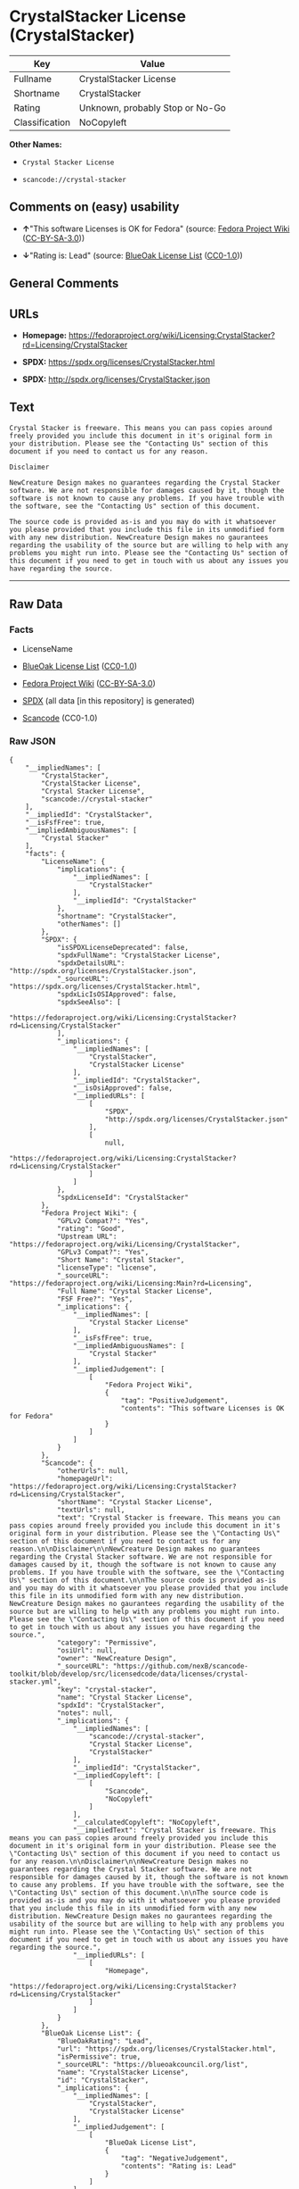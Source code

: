 * CrystalStacker License (CrystalStacker)
| Key            | Value                           |
|----------------+---------------------------------|
| Fullname       | CrystalStacker License          |
| Shortname      | CrystalStacker                  |
| Rating         | Unknown, probably Stop or No-Go |
| Classification | NoCopyleft                      |

*Other Names:*

- =Crystal Stacker License=

- =scancode://crystal-stacker=

** Comments on (easy) usability

- *↑*"This software Licenses is OK for Fedora" (source:
  [[https://fedoraproject.org/wiki/Licensing:Main?rd=Licensing][Fedora
  Project Wiki]]
  ([[https://creativecommons.org/licenses/by-sa/3.0/legalcode][CC-BY-SA-3.0]]))

- *↓*"Rating is: Lead" (source:
  [[https://blueoakcouncil.org/list][BlueOak License List]]
  ([[https://raw.githubusercontent.com/blueoakcouncil/blue-oak-list-npm-package/master/LICENSE][CC0-1.0]]))

** General Comments

** URLs

- *Homepage:*
  https://fedoraproject.org/wiki/Licensing:CrystalStacker?rd=Licensing/CrystalStacker

- *SPDX:* https://spdx.org/licenses/CrystalStacker.html

- *SPDX:* http://spdx.org/licenses/CrystalStacker.json

** Text
#+BEGIN_EXAMPLE
  Crystal Stacker is freeware. This means you can pass copies around freely provided you include this document in it's original form in your distribution. Please see the "Contacting Us" section of this document if you need to contact us for any reason.

  Disclaimer

  NewCreature Design makes no guarantees regarding the Crystal Stacker software. We are not responsible for damages caused by it, though the software is not known to cause any problems. If you have trouble with the software, see the "Contacting Us" section of this document.

  The source code is provided as-is and you may do with it whatsoever you please provided that you include this file in its unmodified form with any new distribution. NewCreature Design makes no gaurantees regarding the usability of the source but are willing to help with any problems you might run into. Please see the "Contacting Us" section of this document if you need to get in touch with us about any issues you have regarding the source.
#+END_EXAMPLE

--------------

** Raw Data
*** Facts

- LicenseName

- [[https://blueoakcouncil.org/list][BlueOak License List]]
  ([[https://raw.githubusercontent.com/blueoakcouncil/blue-oak-list-npm-package/master/LICENSE][CC0-1.0]])

- [[https://fedoraproject.org/wiki/Licensing:Main?rd=Licensing][Fedora
  Project Wiki]]
  ([[https://creativecommons.org/licenses/by-sa/3.0/legalcode][CC-BY-SA-3.0]])

- [[https://spdx.org/licenses/CrystalStacker.html][SPDX]] (all data [in
  this repository] is generated)

- [[https://github.com/nexB/scancode-toolkit/blob/develop/src/licensedcode/data/licenses/crystal-stacker.yml][Scancode]]
  (CC0-1.0)

*** Raw JSON
#+BEGIN_EXAMPLE
  {
      "__impliedNames": [
          "CrystalStacker",
          "CrystalStacker License",
          "Crystal Stacker License",
          "scancode://crystal-stacker"
      ],
      "__impliedId": "CrystalStacker",
      "__isFsfFree": true,
      "__impliedAmbiguousNames": [
          "Crystal Stacker"
      ],
      "facts": {
          "LicenseName": {
              "implications": {
                  "__impliedNames": [
                      "CrystalStacker"
                  ],
                  "__impliedId": "CrystalStacker"
              },
              "shortname": "CrystalStacker",
              "otherNames": []
          },
          "SPDX": {
              "isSPDXLicenseDeprecated": false,
              "spdxFullName": "CrystalStacker License",
              "spdxDetailsURL": "http://spdx.org/licenses/CrystalStacker.json",
              "_sourceURL": "https://spdx.org/licenses/CrystalStacker.html",
              "spdxLicIsOSIApproved": false,
              "spdxSeeAlso": [
                  "https://fedoraproject.org/wiki/Licensing:CrystalStacker?rd=Licensing/CrystalStacker"
              ],
              "_implications": {
                  "__impliedNames": [
                      "CrystalStacker",
                      "CrystalStacker License"
                  ],
                  "__impliedId": "CrystalStacker",
                  "__isOsiApproved": false,
                  "__impliedURLs": [
                      [
                          "SPDX",
                          "http://spdx.org/licenses/CrystalStacker.json"
                      ],
                      [
                          null,
                          "https://fedoraproject.org/wiki/Licensing:CrystalStacker?rd=Licensing/CrystalStacker"
                      ]
                  ]
              },
              "spdxLicenseId": "CrystalStacker"
          },
          "Fedora Project Wiki": {
              "GPLv2 Compat?": "Yes",
              "rating": "Good",
              "Upstream URL": "https://fedoraproject.org/wiki/Licensing/CrystalStacker",
              "GPLv3 Compat?": "Yes",
              "Short Name": "Crystal Stacker",
              "licenseType": "license",
              "_sourceURL": "https://fedoraproject.org/wiki/Licensing:Main?rd=Licensing",
              "Full Name": "Crystal Stacker License",
              "FSF Free?": "Yes",
              "_implications": {
                  "__impliedNames": [
                      "Crystal Stacker License"
                  ],
                  "__isFsfFree": true,
                  "__impliedAmbiguousNames": [
                      "Crystal Stacker"
                  ],
                  "__impliedJudgement": [
                      [
                          "Fedora Project Wiki",
                          {
                              "tag": "PositiveJudgement",
                              "contents": "This software Licenses is OK for Fedora"
                          }
                      ]
                  ]
              }
          },
          "Scancode": {
              "otherUrls": null,
              "homepageUrl": "https://fedoraproject.org/wiki/Licensing:CrystalStacker?rd=Licensing/CrystalStacker",
              "shortName": "Crystal Stacker License",
              "textUrls": null,
              "text": "Crystal Stacker is freeware. This means you can pass copies around freely provided you include this document in it's original form in your distribution. Please see the \"Contacting Us\" section of this document if you need to contact us for any reason.\n\nDisclaimer\n\nNewCreature Design makes no guarantees regarding the Crystal Stacker software. We are not responsible for damages caused by it, though the software is not known to cause any problems. If you have trouble with the software, see the \"Contacting Us\" section of this document.\n\nThe source code is provided as-is and you may do with it whatsoever you please provided that you include this file in its unmodified form with any new distribution. NewCreature Design makes no gaurantees regarding the usability of the source but are willing to help with any problems you might run into. Please see the \"Contacting Us\" section of this document if you need to get in touch with us about any issues you have regarding the source.",
              "category": "Permissive",
              "osiUrl": null,
              "owner": "NewCreature Design",
              "_sourceURL": "https://github.com/nexB/scancode-toolkit/blob/develop/src/licensedcode/data/licenses/crystal-stacker.yml",
              "key": "crystal-stacker",
              "name": "Crystal Stacker License",
              "spdxId": "CrystalStacker",
              "notes": null,
              "_implications": {
                  "__impliedNames": [
                      "scancode://crystal-stacker",
                      "Crystal Stacker License",
                      "CrystalStacker"
                  ],
                  "__impliedId": "CrystalStacker",
                  "__impliedCopyleft": [
                      [
                          "Scancode",
                          "NoCopyleft"
                      ]
                  ],
                  "__calculatedCopyleft": "NoCopyleft",
                  "__impliedText": "Crystal Stacker is freeware. This means you can pass copies around freely provided you include this document in it's original form in your distribution. Please see the \"Contacting Us\" section of this document if you need to contact us for any reason.\n\nDisclaimer\n\nNewCreature Design makes no guarantees regarding the Crystal Stacker software. We are not responsible for damages caused by it, though the software is not known to cause any problems. If you have trouble with the software, see the \"Contacting Us\" section of this document.\n\nThe source code is provided as-is and you may do with it whatsoever you please provided that you include this file in its unmodified form with any new distribution. NewCreature Design makes no gaurantees regarding the usability of the source but are willing to help with any problems you might run into. Please see the \"Contacting Us\" section of this document if you need to get in touch with us about any issues you have regarding the source.",
                  "__impliedURLs": [
                      [
                          "Homepage",
                          "https://fedoraproject.org/wiki/Licensing:CrystalStacker?rd=Licensing/CrystalStacker"
                      ]
                  ]
              }
          },
          "BlueOak License List": {
              "BlueOakRating": "Lead",
              "url": "https://spdx.org/licenses/CrystalStacker.html",
              "isPermissive": true,
              "_sourceURL": "https://blueoakcouncil.org/list",
              "name": "CrystalStacker License",
              "id": "CrystalStacker",
              "_implications": {
                  "__impliedNames": [
                      "CrystalStacker",
                      "CrystalStacker License"
                  ],
                  "__impliedJudgement": [
                      [
                          "BlueOak License List",
                          {
                              "tag": "NegativeJudgement",
                              "contents": "Rating is: Lead"
                          }
                      ]
                  ],
                  "__impliedCopyleft": [
                      [
                          "BlueOak License List",
                          "NoCopyleft"
                      ]
                  ],
                  "__calculatedCopyleft": "NoCopyleft",
                  "__impliedURLs": [
                      [
                          "SPDX",
                          "https://spdx.org/licenses/CrystalStacker.html"
                      ]
                  ]
              }
          }
      },
      "__impliedJudgement": [
          [
              "BlueOak License List",
              {
                  "tag": "NegativeJudgement",
                  "contents": "Rating is: Lead"
              }
          ],
          [
              "Fedora Project Wiki",
              {
                  "tag": "PositiveJudgement",
                  "contents": "This software Licenses is OK for Fedora"
              }
          ]
      ],
      "__impliedCopyleft": [
          [
              "BlueOak License List",
              "NoCopyleft"
          ],
          [
              "Scancode",
              "NoCopyleft"
          ]
      ],
      "__calculatedCopyleft": "NoCopyleft",
      "__isOsiApproved": false,
      "__impliedText": "Crystal Stacker is freeware. This means you can pass copies around freely provided you include this document in it's original form in your distribution. Please see the \"Contacting Us\" section of this document if you need to contact us for any reason.\n\nDisclaimer\n\nNewCreature Design makes no guarantees regarding the Crystal Stacker software. We are not responsible for damages caused by it, though the software is not known to cause any problems. If you have trouble with the software, see the \"Contacting Us\" section of this document.\n\nThe source code is provided as-is and you may do with it whatsoever you please provided that you include this file in its unmodified form with any new distribution. NewCreature Design makes no gaurantees regarding the usability of the source but are willing to help with any problems you might run into. Please see the \"Contacting Us\" section of this document if you need to get in touch with us about any issues you have regarding the source.",
      "__impliedURLs": [
          [
              "SPDX",
              "https://spdx.org/licenses/CrystalStacker.html"
          ],
          [
              "SPDX",
              "http://spdx.org/licenses/CrystalStacker.json"
          ],
          [
              null,
              "https://fedoraproject.org/wiki/Licensing:CrystalStacker?rd=Licensing/CrystalStacker"
          ],
          [
              "Homepage",
              "https://fedoraproject.org/wiki/Licensing:CrystalStacker?rd=Licensing/CrystalStacker"
          ]
      ]
  }
#+END_EXAMPLE

*** Dot Cluster Graph
[[../dot/CrystalStacker.svg]]
